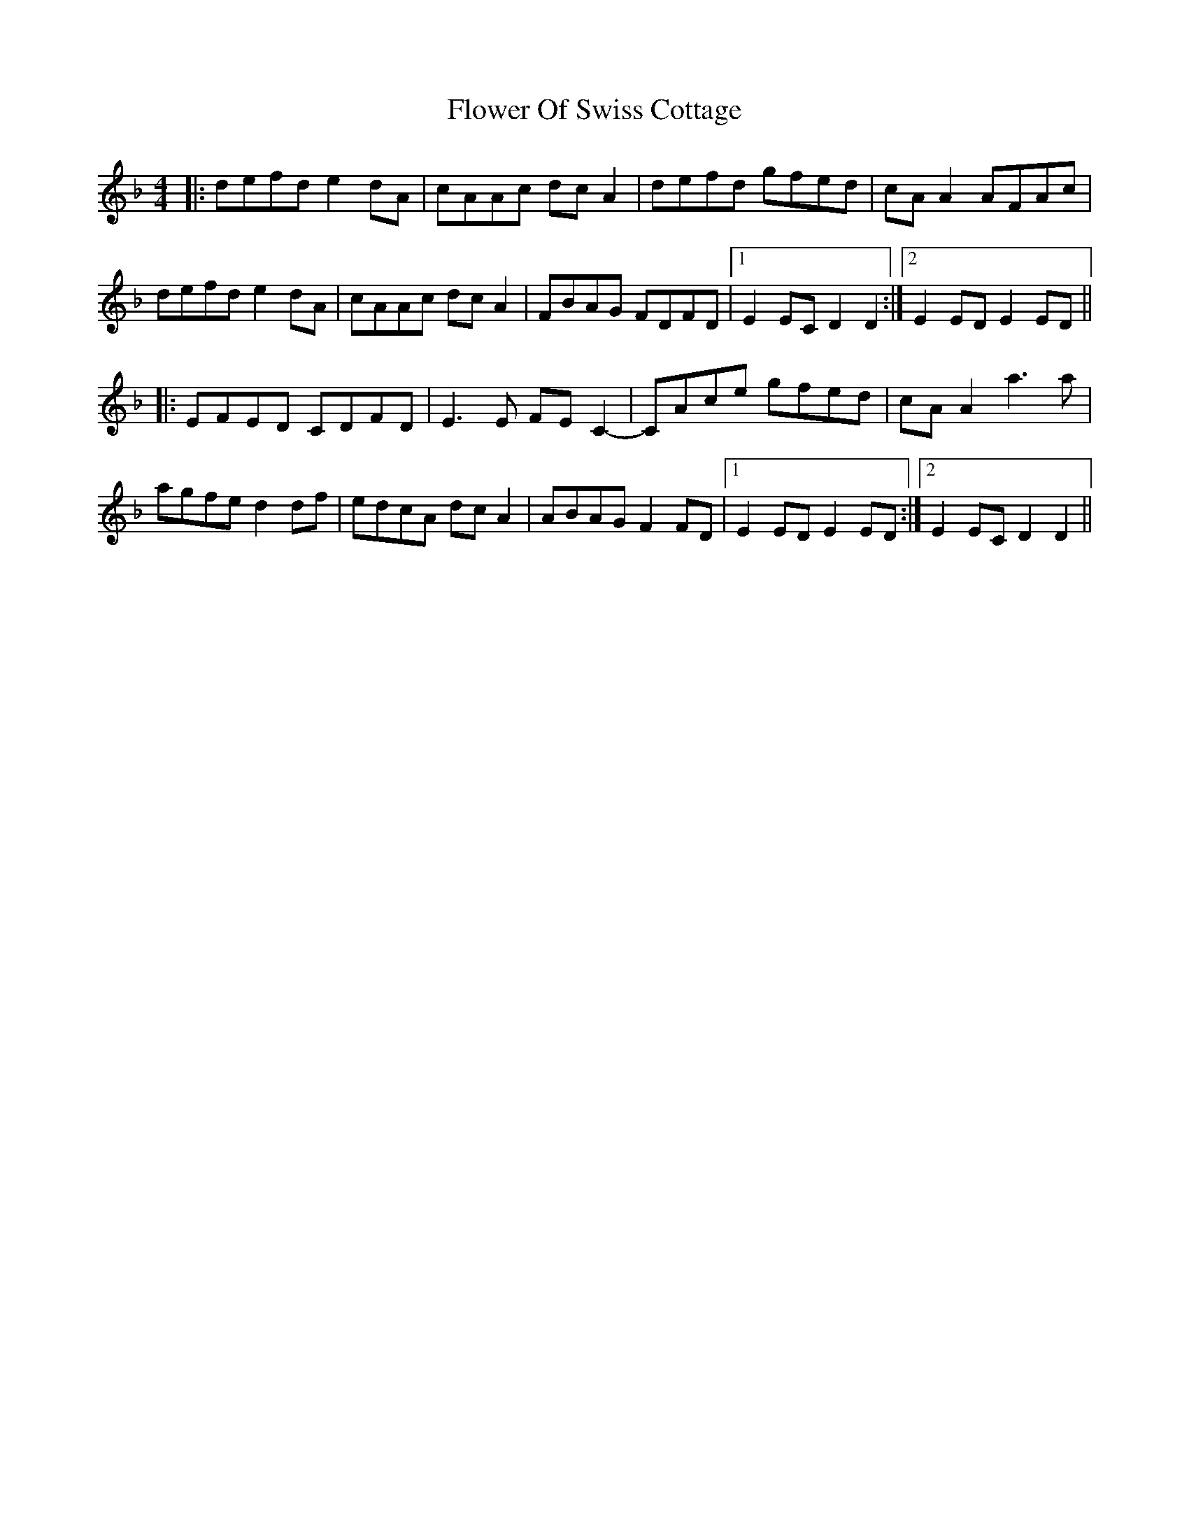 X: 13477
T: Flower Of Swiss Cottage
R: reel
M: 4/4
K: Dminor
|:defd e2dA|cAAc dcA2|defd gfed|cAA2 AFAc|
defd e2dA|cAAc dcA2|FBAG FDFD|1 E2EC D2D2:|2 E2ED E2ED||
|:EFED CDFD|E3E FEC2-|CAce gfed|cAA2 a3a|
agfe d2df|edcA dcA2|ABAG F2FD|1 E2ED E2ED:|2 E2EC D2D2||

